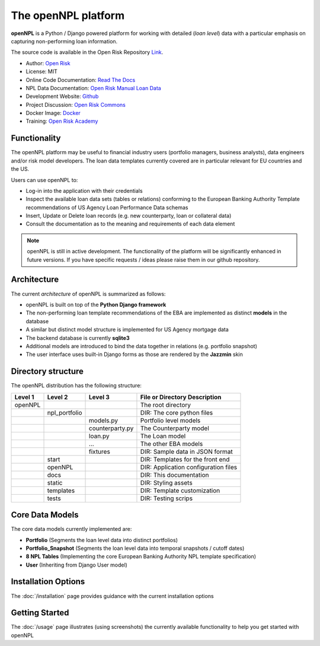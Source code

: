 The openNPL platform
=====================

**openNPL** is a Python / Django powered platform for working with detailed (*loan level*) data with a particular emphasis on capturing non-performing loan information.

The source code is available in the Open Risk Repository `Link <https://github.com/open-risk/openNPL.git>`_.

* Author: `Open Risk <http://www.openriskmanagement.com>`_
* License: MIT
* Online Code Documentation: `Read The Docs <https://opennpl.readthedocs.io/en/latest/>`_
* NPL Data Documentation: `Open Risk Manual Loan Data <https://www.openriskmanual.org/wiki/EBA_NPL_Template>`_
* Development Website: `Github <https://github.com/open-risk/openNPL>`_
* Project Discussion: `Open Risk Commons <https://www.openriskcommons.org/c/open-source/opennpl/13>`_
* Docker Image: `Docker <https://hub.docker.com/repository/docker/openrisk/opennpl_web>`_
* Training: `Open Risk Academy <https://www.openriskacademy.com/login/index.php>`_


Functionality
-------------
The openNPL platform may be useful to financial industry users (portfolio managers, business analysts), data engineers and/or risk model developers. The loan data templates currently covered are in particular relevant for EU countries and the US.

Users can use openNPL to:

* Log-in into the application with their credentials
* Inspect the available loan data sets (tables or relations) conforming to the European Banking Authority Template recommendations of US Agency Loan Performance Data schemas
* Insert, Update or Delete loan records (e.g. new counterparty, loan or collateral data)
* Consult the documentation as to the meaning and requirements of each data element


.. note:: openNPL is still in active development. The functionality of the platform will be significantly enhanced in future versions. If you have specific requests / ideas please raise them in our github repository.

Architecture
------------
The current *architecture* of openNPL is summarized as follows:

* openNPL is built on top of the **Python Django framework**
* The non-performing loan template recommendations of the EBA are implemented as distinct **models** in the database
* A similar but distinct model structure is implemented for US Agency mortgage data
* The backend database is currently **sqlite3**
* Additional models are introduced to bind the data together in relations (e.g. portfolio snapshot)
* The user interface uses built-in Django forms as those are rendered by the **Jazzmin** skin


Directory structure
--------------------
The openNPL distribution has the following structure:

+---------+---------------+--------------------+---------------------------------------+
| Level 1 | Level 2       | Level 3            |  File or Directory Description        |
+=========+===============+====================+=======================================+
| openNPL |               |                    | The root directory                    |
+---------+---------------+--------------------+---------------------------------------+
|         | npl_portfolio |                    | DIR: The core python files            |
+---------+---------------+--------------------+---------------------------------------+
|         |               | models.py          | Portfolio level models                |
+---------+---------------+--------------------+---------------------------------------+
|         |               | counterparty.py    | The Counterparty model                |
+---------+---------------+--------------------+---------------------------------------+
|         |               | loan.py            | The Loan model                        |
+---------+---------------+--------------------+---------------------------------------+
|         |               | ...                | The other EBA models                  |
+---------+---------------+--------------------+---------------------------------------+
|         |               | fixtures           | DIR: Sample data in JSON format       |
+---------+---------------+--------------------+---------------------------------------+
|         | start         |                    | DIR: Templates for the front end      |
+---------+---------------+--------------------+---------------------------------------+
|         | openNPL       |                    | DIR: Application configuration files  |
+---------+---------------+--------------------+---------------------------------------+
|         | docs          |                    | DIR: This documentation               |
+---------+---------------+--------------------+---------------------------------------+
|         | static        |                    | DIR: Styling assets                   |
+---------+---------------+--------------------+---------------------------------------+
|         | templates     |                    | DIR: Template customization           |
+---------+---------------+--------------------+---------------------------------------+
|         | tests         |                    | DIR: Testing scrips                   |
+---------+---------------+--------------------+---------------------------------------+


Core Data Models
----------------
The core data models currently implemented are:

- **Portfolio** (Segments the loan level data into distinct portfolios)
- **Portfolio_Snapshot** (Segments the loan level data into temporal snapshots / cutoff dates)
- **8 NPL Tables** (Implementing the core European Banking Authority NPL template specification)
- **User** (Inheriting from Django User model)

Installation Options
--------------------
The :doc:`/installation` page provides guidance with the current installation options

Getting Started
---------------
The :doc:`/usage` page illustrates (using screenshots) the currently available functionality to help you get started with openNPL